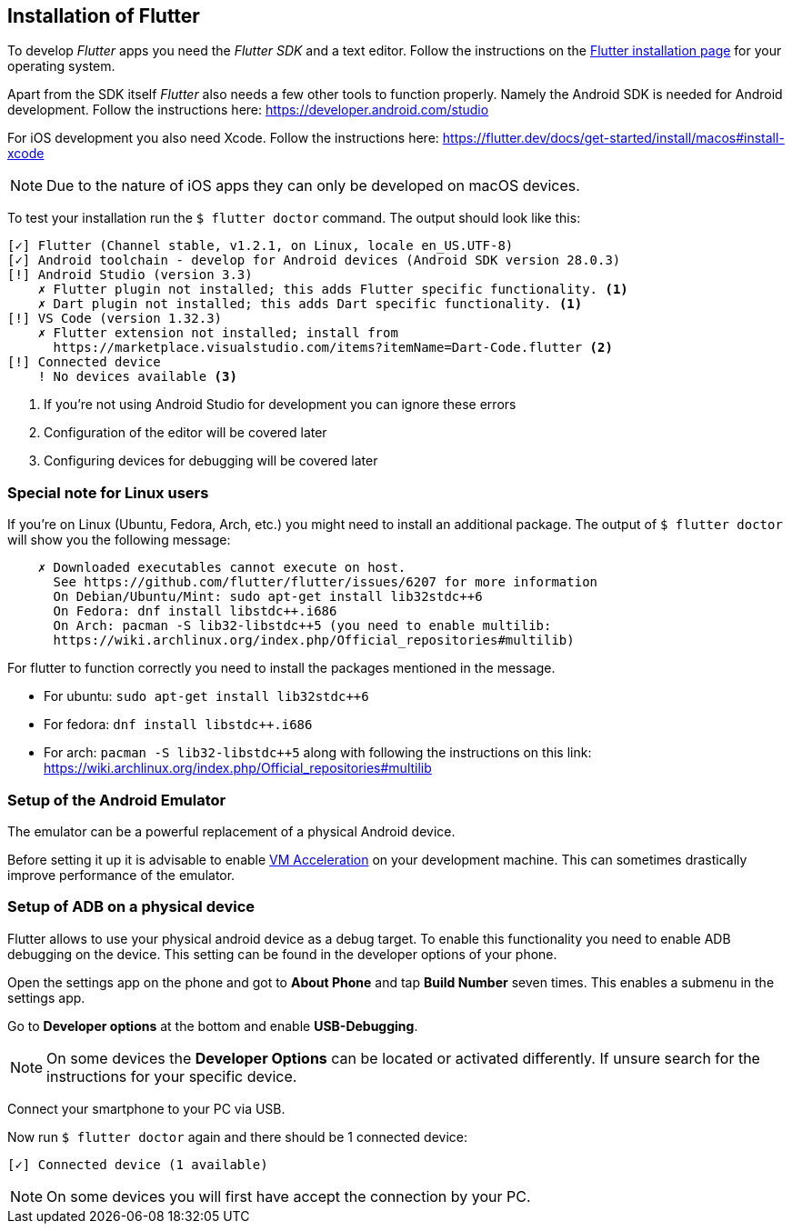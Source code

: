 == Installation of Flutter

To develop _Flutter_ apps you need the _Flutter SDK_ and a text editor.
Follow the instructions on the https://flutter.dev/docs/get-started/install[Flutter installation page] for your operating system.

Apart from the SDK itself _Flutter_ also needs a few other tools to function properly.
Namely the Android SDK is needed for Android development.
Follow the instructions here: https://developer.android.com/studio

For iOS development you also need Xcode. 
Follow the instructions here: https://flutter.dev/docs/get-started/install/macos#install-xcode

NOTE: Due to the nature of iOS apps they can only be developed on macOS devices.

To test your installation run the `$ flutter doctor` command.
The output should look like this:
[source, console]
----
[✓] Flutter (Channel stable, v1.2.1, on Linux, locale en_US.UTF-8)
[✓] Android toolchain - develop for Android devices (Android SDK version 28.0.3)
[!] Android Studio (version 3.3)
    ✗ Flutter plugin not installed; this adds Flutter specific functionality. <1>
    ✗ Dart plugin not installed; this adds Dart specific functionality. <1>
[!] VS Code (version 1.32.3)
    ✗ Flutter extension not installed; install from
      https://marketplace.visualstudio.com/items?itemName=Dart-Code.flutter <2>
[!] Connected device
    ! No devices available <3>
----
<1> If you're not using Android Studio for development you can ignore these errors
<2> Configuration of the editor will be covered later
<3> Configuring devices for debugging will be covered later

=== Special note for Linux users

If you're on Linux (Ubuntu, Fedora, Arch, etc.) you might need to install an additional package.
The output of `$ flutter doctor` will show you the following message:
```
    ✗ Downloaded executables cannot execute on host.
      See https://github.com/flutter/flutter/issues/6207 for more information
      On Debian/Ubuntu/Mint: sudo apt-get install lib32stdc++6
      On Fedora: dnf install libstdc++.i686
      On Arch: pacman -S lib32-libstdc++5 (you need to enable multilib:
      https://wiki.archlinux.org/index.php/Official_repositories#multilib)
```

For flutter to function correctly you need to install the packages mentioned in the message.

- For ubuntu: `sudo apt-get install lib32stdc++6`
- For fedora: `dnf install libstdc++.i686`
- For arch: `pacman -S lib32-libstdc++5` along with following the instructions on this link: https://wiki.archlinux.org/index.php/Official_repositories#multilib

=== Setup of the Android Emulator

The emulator can be a powerful replacement of a physical Android device.

Before setting it up it is advisable to enable https://developer.android.com/studio/run/emulator-acceleration[VM Acceleration] on your development machine.
This can sometimes drastically improve performance of the emulator.

=== Setup of ADB on a physical device

Flutter allows to use your physical android device as a debug target.
To enable this functionality you need to enable ADB debugging on the device.
This setting can be found in the developer options of your phone.

Open the settings app on the phone and got to *About Phone* and tap *Build Number* seven times.
This enables a submenu in the settings app.

Go to *Developer options* at the bottom and enable *USB-Debugging*.

NOTE: On some devices the *Developer Options* can be located or activated differently.
If unsure search for the instructions for your specific device.

Connect your smartphone to your PC via USB.

Now run `$ flutter doctor` again and there should be 1 connected device:

`[✓] Connected device (1 available)`

NOTE: On some devices you will first have accept the connection by your PC.

